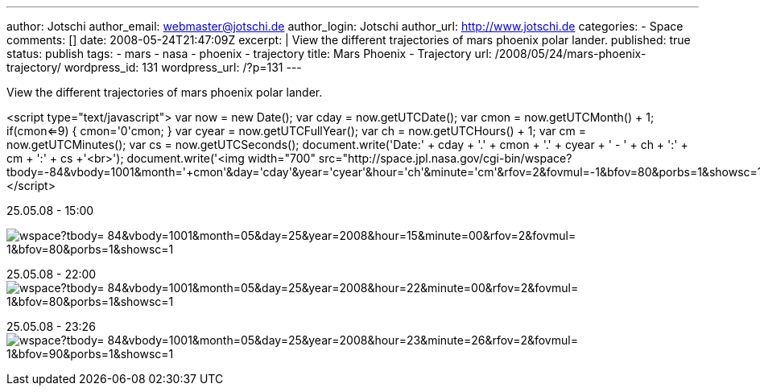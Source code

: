 ---
author: Jotschi
author_email: webmaster@jotschi.de
author_login: Jotschi
author_url: http://www.jotschi.de
categories:
- Space
comments: []
date: 2008-05-24T21:47:09Z
excerpt: |
  View the different trajectories of mars phoenix polar lander.
published: true
status: publish
tags:
- mars
- nasa
- phoenix
- trajectory
title: Mars Phoenix - Trajectory
url: /2008/05/24/mars-phoenix-trajectory/
wordpress_id: 131
wordpress_url: /?p=131
---

View the different trajectories of mars phoenix polar lander.

<script type="text/javascript">  
var now = new Date();  
var cday = now.getUTCDate();
var cmon = now.getUTCMonth() + 1;
if(cmon<=9)
{ cmon='0'+cmon; }
var cyear = now.getUTCFullYear();
var ch = now.getUTCHours() + 1;
var cm = now.getUTCMinutes();
var cs = now.getUTCSeconds();
document.write('Date:' + cday + '.' + cmon + '.' + cyear + ' - ' + ch + ':' + cm + ':' + cs +'<br>');
document.write('<img width="700" src="http://space.jpl.nasa.gov/cgi-bin/wspace?tbody=-84&vbody=1001&month='+cmon+'&day='+cday+'&year='+cyear+'&hour='+ch+'&minute='+cm+'&rfov=2&fovmul=-1&bfov=80&porbs=1&showsc=1">');
</script>


25.05.08 - 15:00

image:http://space.jpl.nasa.gov/cgi-bin/wspace?tbody=-84&vbody=1001&month=05&day=25&year=2008&hour=15&minute=00&rfov=2&fovmul=-1&bfov=80&porbs=1&showsc=1[]

25.05.08 - 22:00
image:http://space.jpl.nasa.gov/cgi-bin/wspace?tbody=-84&vbody=1001&month=05&day=25&year=2008&hour=22&minute=00&rfov=2&fovmul=-1&bfov=80&porbs=1&showsc=1[]

25.05.08 - 23:26
image:http://space.jpl.nasa.gov/cgi-bin/wspace?tbody=-84&vbody=1001&month=05&day=25&year=2008&hour=23&minute=26&rfov=2&fovmul=-1&bfov=90&porbs=1&showsc=1[]
